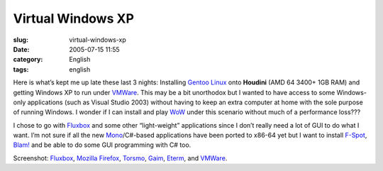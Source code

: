 Virtual Windows XP
##################
:slug: virtual-windows-xp
:date: 2005-07-15 11:55
:category: English
:tags: english

|houdini|

Here is what’s kept me up late these last 3 nights: Installing `Gentoo
Linux <http://www.gentoo.org>`__ onto **Houdini** (AMD 64 3400+ 1GB RAM)
and getting Windows XP to run under `VMWare <http://www.vmware.com>`__.
This may be a bit unorthodox but I wanted to have access to some
Windows-only applications (such as Visual Studio 2003) without having to
keep an extra computer at home with the sole purpose of running Windows.
I wonder if I can install and play
`WoW <http://www.worldofwarcraft.net>`__ under this scenario without
much of a performance loss???

I chose to go with `Fluxbox <http://fluxbox.sourceforge.net>`__ and some
other “light-weight” applications since I don’t really need a lot of GUI
to do what I want. I’m not sure if all the new
`Mono <http://www.mono-project.com>`__/C#-based applications have been
ported to x86-64 yet but I want to install
`F-Spot <http://www.gnome.org/projects/f-spot/>`__,
`Blam! <http://developer.imendio.com/wiki/Blam>`__ and be able to do
some GUI programming with C# too.

Screenshot: `Fluxbox <http://fluxbox.sourceforge.net>`__, `Mozilla
Firefox <http://www.mozilla.org/products/firefox/central.html>`__,
`Torsmo <http://torsmo.sourceforge.net>`__,
`Gaim <http://gaim.sourceforge.net/>`__,
`Eterm <http://www.eterm.org/>`__, and
`VMWare <http://www.vmware.com>`__.

.. |houdini| image:: http://photos22.flickr.com/26099980_e5ab52bf41.jpg
   :target: http://www.flickr.com/photos/25563799@N00/26099980/
